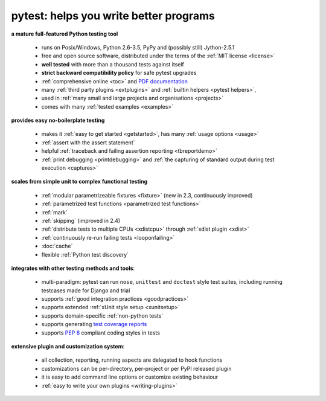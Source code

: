 
.. _features:

pytest: helps you write better programs
=============================================

**a mature full-featured Python testing tool**

 - runs on Posix/Windows, Python 2.6-3.5, PyPy and (possibly still) Jython-2.5.1
 - free and open source software, distributed under the terms of the :ref:`MIT license <license>`
 - **well tested** with more than a thousand tests against itself
 - **strict backward compatibility policy** for safe pytest upgrades
 - :ref:`comprehensive online <toc>` and `PDF documentation <pytest.pdf>`_
 - many :ref:`third party plugins <extplugins>` and :ref:`builtin helpers <pytest helpers>`,
 - used in :ref:`many small and large projects and organisations <projects>`
 - comes with many :ref:`tested examples <examples>`

**provides easy no-boilerplate testing**

 - makes it :ref:`easy to get started <getstarted>`,
   has many :ref:`usage options <usage>`
 - :ref:`assert with the assert statement`
 - helpful :ref:`traceback and failing assertion reporting <tbreportdemo>`
 - :ref:`print debugging <printdebugging>` and :ref:`the
   capturing of standard output during test execution <captures>`

**scales from simple unit to complex functional testing**

 - :ref:`modular parametrizeable fixtures <fixture>` (new in 2.3,
   continuously improved)
 - :ref:`parametrized test functions <parametrized test functions>`
 - :ref:`mark`
 - :ref:`skipping` (improved in 2.4)
 - :ref:`distribute tests to multiple CPUs <xdistcpu>` through :ref:`xdist plugin <xdist>`
 - :ref:`continuously re-run failing tests <looponfailing>`
 - :doc:`cache`
 - flexible :ref:`Python test discovery`

**integrates with other testing methods and tools**:

 - multi-paradigm: pytest can run ``nose``, ``unittest`` and
   ``doctest`` style test suites, including running testcases made for
   Django and trial
 - supports :ref:`good integration practices <goodpractices>`
 - supports extended :ref:`xUnit style setup <xunitsetup>`
 - supports domain-specific :ref:`non-python tests`
 - supports generating `test coverage reports
   <https://pypi.python.org/pypi/pytest-cov>`_
 - supports :pep:`8` compliant coding styles in tests

**extensive plugin and customization system**:

 - all collection, reporting, running aspects are delegated to hook functions
 - customizations can be per-directory, per-project or per PyPI released plugin
 - it is easy to add command line options or customize existing behaviour
 - :ref:`easy to write your own plugins <writing-plugins>`


.. _`easy`: http://bruynooghe.blogspot.com/2009/12/skipping-slow-test-by-default-in-pytest.html


